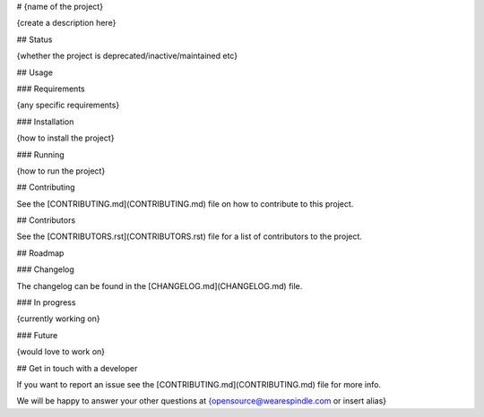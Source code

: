 # {name of the project}

{create a description here}

## Status

{whether the project is deprecated/inactive/maintained etc}

## Usage

### Requirements

{any specific requirements}

### Installation

{how to install the project}

### Running

{how to run the project}

## Contributing

See the [CONTRIBUTING.md](CONTRIBUTING.md) file on how to contribute to this project.

## Contributors

See the [CONTRIBUTORS.rst](CONTRIBUTORS.rst) file for a list of contributors to the project.

## Roadmap

### Changelog

The changelog can be found in the [CHANGELOG.md](CHANGELOG.md) file.

### In progress

{currently working on}

### Future

{would love to work on}

## Get in touch with a developer

If you want to report an issue see the [CONTRIBUTING.md](CONTRIBUTING.md) file for more info.

We will be happy to answer your other questions at {opensource@wearespindle.com or insert alias}
